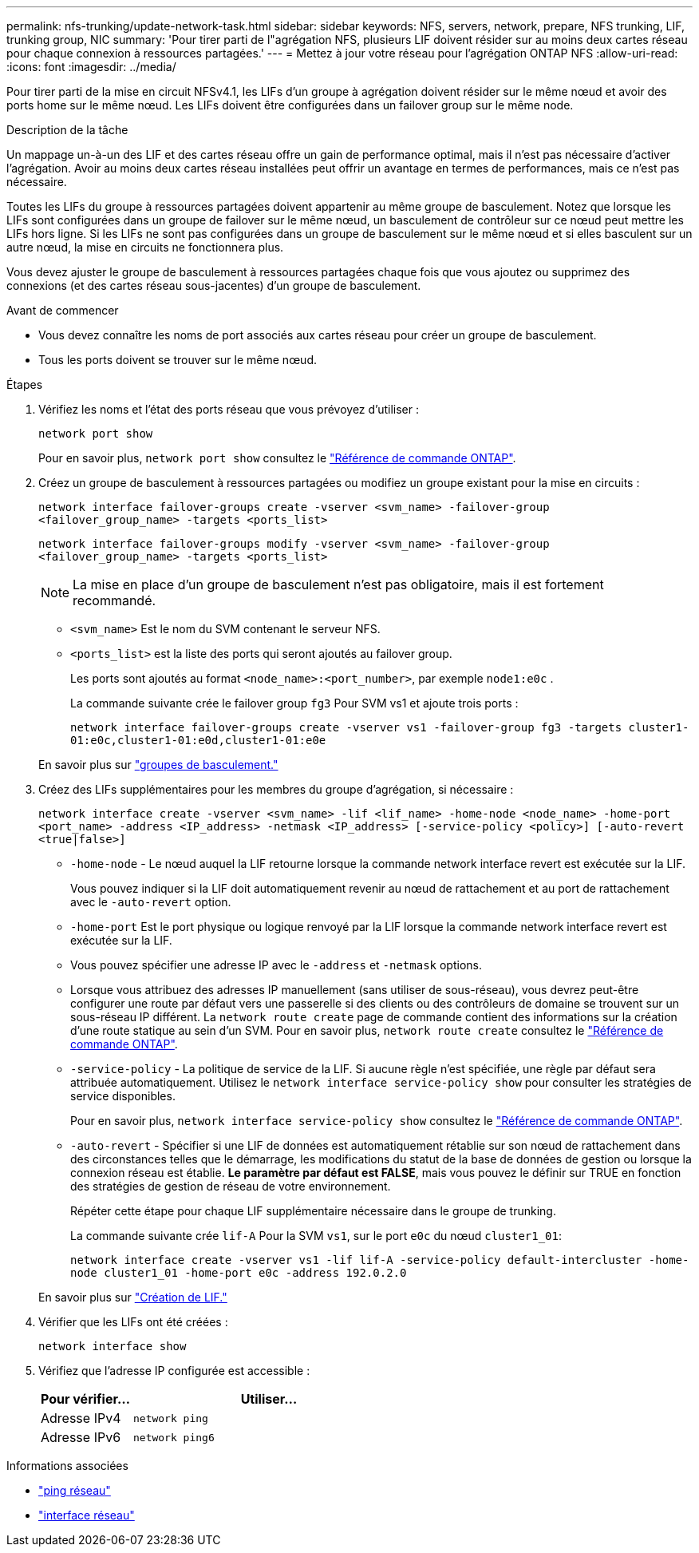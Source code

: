 ---
permalink: nfs-trunking/update-network-task.html 
sidebar: sidebar 
keywords: NFS, servers, network, prepare, NFS trunking, LIF, trunking group, NIC 
summary: 'Pour tirer parti de l"agrégation NFS, plusieurs LIF doivent résider sur au moins deux cartes réseau pour chaque connexion à ressources partagées.' 
---
= Mettez à jour votre réseau pour l'agrégation ONTAP NFS
:allow-uri-read: 
:icons: font
:imagesdir: ../media/


[role="lead"]
Pour tirer parti de la mise en circuit NFSv4.1, les LIFs d'un groupe à agrégation doivent résider sur le même nœud et avoir des ports home sur le même nœud. Les LIFs doivent être configurées dans un failover group sur le même node.

.Description de la tâche
Un mappage un-à-un des LIF et des cartes réseau offre un gain de performance optimal, mais il n'est pas nécessaire d'activer l'agrégation. Avoir au moins deux cartes réseau installées peut offrir un avantage en termes de performances, mais ce n'est pas nécessaire.

Toutes les LIFs du groupe à ressources partagées doivent appartenir au même groupe de basculement. Notez que lorsque les LIFs sont configurées dans un groupe de failover sur le même nœud, un basculement de contrôleur sur ce nœud peut mettre les LIFs hors ligne. Si les LIFs ne sont pas configurées dans un groupe de basculement sur le même nœud et si elles basculent sur un autre nœud, la mise en circuits ne fonctionnera plus.

Vous devez ajuster le groupe de basculement à ressources partagées chaque fois que vous ajoutez ou supprimez des connexions (et des cartes réseau sous-jacentes) d'un groupe de basculement.

.Avant de commencer
* Vous devez connaître les noms de port associés aux cartes réseau pour créer un groupe de basculement.
* Tous les ports doivent se trouver sur le même nœud.


.Étapes
. Vérifiez les noms et l'état des ports réseau que vous prévoyez d'utiliser :
+
`network port show`

+
Pour en savoir plus, `network port show` consultez le link:https://docs.netapp.com/us-en/ontap-cli/network-port-show.html["Référence de commande ONTAP"^].

. Créez un groupe de basculement à ressources partagées ou modifiez un groupe existant pour la mise en circuits :
+
`network interface failover-groups create -vserver <svm_name> -failover-group <failover_group_name> -targets <ports_list>`

+
`network interface failover-groups modify -vserver <svm_name> -failover-group <failover_group_name> -targets <ports_list>`

+

NOTE: La mise en place d'un groupe de basculement n'est pas obligatoire, mais il est fortement recommandé.

+
** `<svm_name>` Est le nom du SVM contenant le serveur NFS.
** `<ports_list>` est la liste des ports qui seront ajoutés au failover group.
+
Les ports sont ajoutés au format `<node_name>:<port_number>`, par exemple `node1:e0c` .

+
La commande suivante crée le failover group `fg3` Pour SVM vs1 et ajoute trois ports :

+
`network interface failover-groups create -vserver vs1 -failover-group fg3 -targets cluster1-01:e0c,cluster1-01:e0d,cluster1-01:e0e`

+
En savoir plus sur link:../networking/configure_failover_groups_and_policies_for_lifs_overview.html["groupes de basculement."]



. Créez des LIFs supplémentaires pour les membres du groupe d'agrégation, si nécessaire :
+
`network interface create -vserver <svm_name> -lif <lif_name> -home-node <node_name> -home-port <port_name> -address <IP_address> -netmask <IP_address> [-service-policy <policy>] [-auto-revert <true|false>]`

+
** `-home-node` - Le nœud auquel la LIF retourne lorsque la commande network interface revert est exécutée sur la LIF.
+
Vous pouvez indiquer si la LIF doit automatiquement revenir au nœud de rattachement et au port de rattachement avec le `-auto-revert` option.

** `-home-port` Est le port physique ou logique renvoyé par la LIF lorsque la commande network interface revert est exécutée sur la LIF.
** Vous pouvez spécifier une adresse IP avec le `-address` et `-netmask` options.
** Lorsque vous attribuez des adresses IP manuellement (sans utiliser de sous-réseau), vous devrez peut-être configurer une route par défaut vers une passerelle si des clients ou des contrôleurs de domaine se trouvent sur un sous-réseau IP différent. La `network route create` page de commande contient des informations sur la création d'une route statique au sein d'un SVM. Pour en savoir plus, `network route create` consultez le link:https://docs.netapp.com/us-en/ontap-cli/network-route-create.html["Référence de commande ONTAP"^].
** `-service-policy` - La politique de service de la LIF. Si aucune règle n'est spécifiée, une règle par défaut sera attribuée automatiquement. Utilisez le `network interface service-policy show` pour consulter les stratégies de service disponibles.
+
Pour en savoir plus, `network interface service-policy show` consultez le link:https://docs.netapp.com/us-en/ontap-cli/network-interface-service-policy-show.html["Référence de commande ONTAP"^].

** `-auto-revert` - Spécifier si une LIF de données est automatiquement rétablie sur son nœud de rattachement dans des circonstances telles que le démarrage, les modifications du statut de la base de données de gestion ou lorsque la connexion réseau est établie. *Le paramètre par défaut est FALSE*, mais vous pouvez le définir sur TRUE en fonction des stratégies de gestion de réseau de votre environnement.
+
Répéter cette étape pour chaque LIF supplémentaire nécessaire dans le groupe de trunking.

+
La commande suivante crée `lif-A` Pour la SVM `vs1`, sur le port `e0c` du nœud `cluster1_01`:

+
`network interface create -vserver vs1 -lif lif-A -service-policy default-intercluster -home-node cluster1_01 -home-port e0c -address 192.0.2.0`

+
En savoir plus sur link:../networking/create_lifs.html["Création de LIF."]



. Vérifier que les LIFs ont été créées :
+
[source, cli]
----
network interface show
----
. Vérifiez que l'adresse IP configurée est accessible :
+
[cols="25,75"]
|===
| Pour vérifier... | Utiliser... 


| Adresse IPv4 | `network ping` 


| Adresse IPv6 | `network ping6` 
|===


.Informations associées
* link:https://docs.netapp.com/us-en/ontap-cli/network-ping.html["ping réseau"^]
* link:https://docs.netapp.com/us-en/ontap-cli/search.html?q=network+interface["interface réseau"^]

